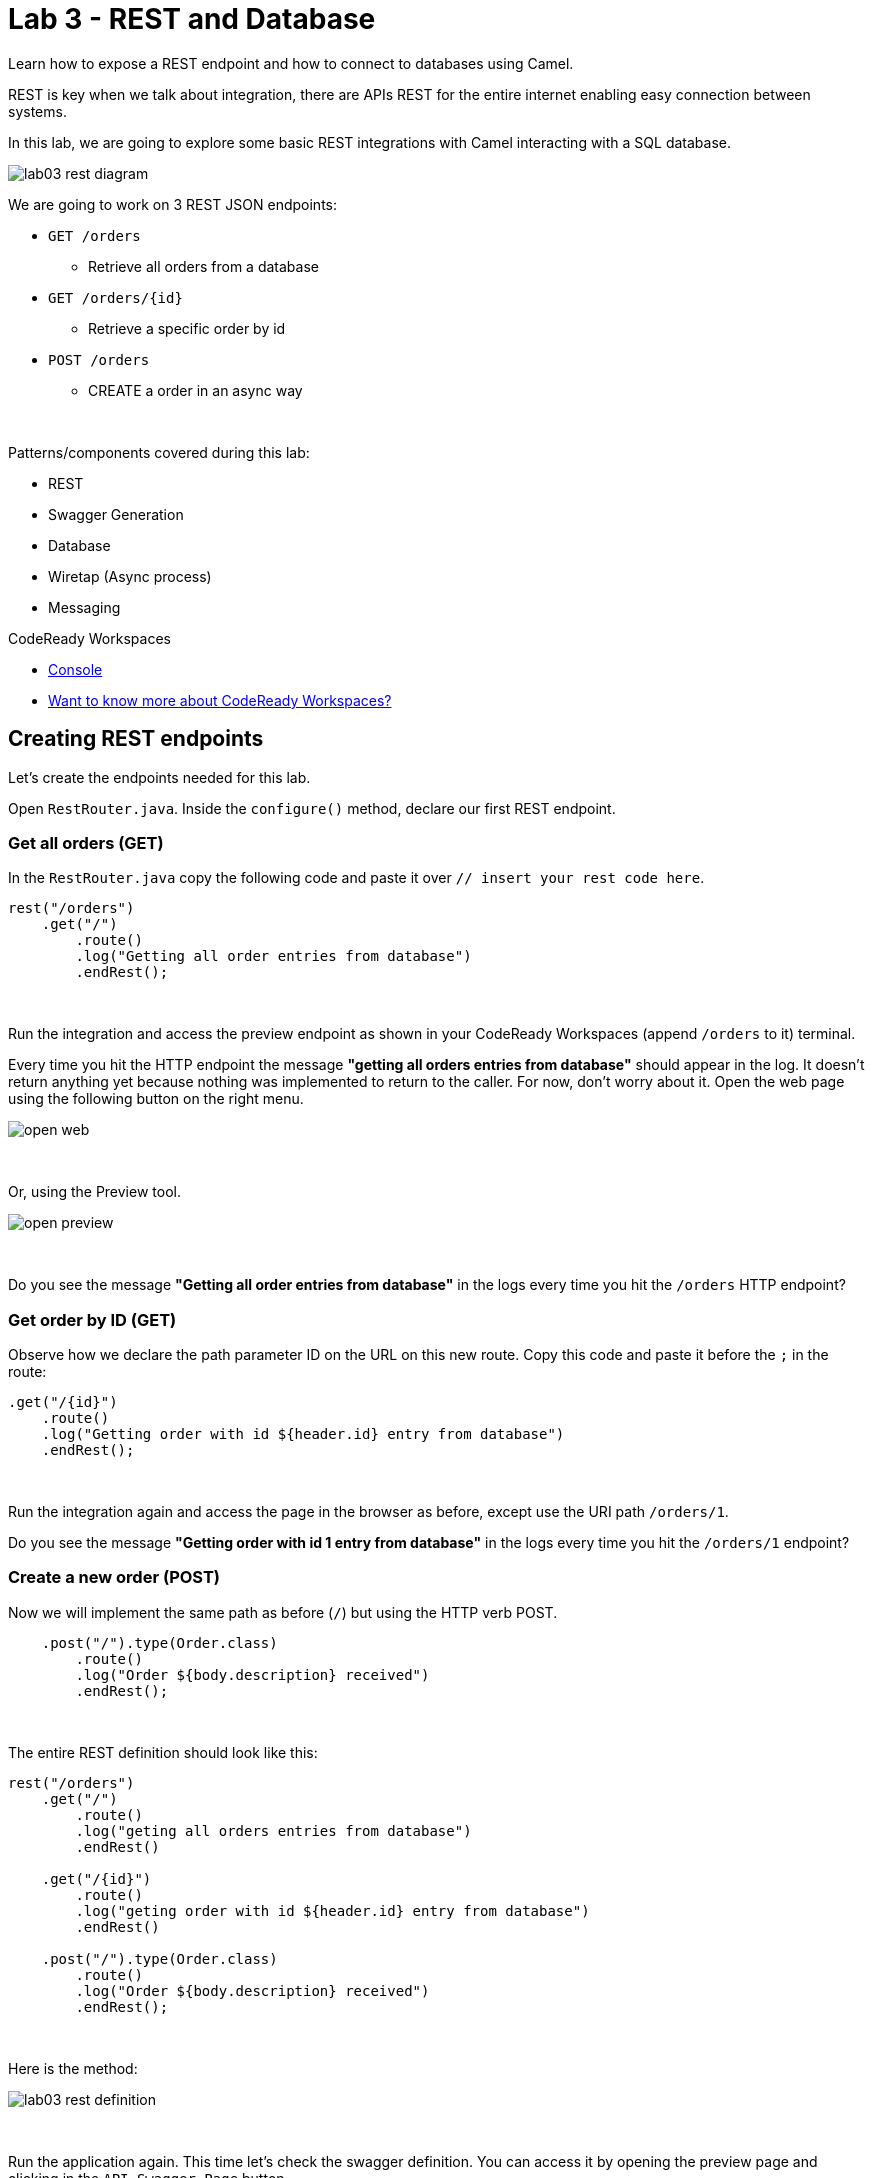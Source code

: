 :walkthrough: REST and Database
:codeready-url: {che-url}
:openshift-url: {openshift-host}
:next-lab-url: ../../../tutorial/fuse-workshop-doc-walkthroughs-04-messaging/

= Lab 3 - REST and Database

Learn how to expose a REST endpoint and how to connect to databases using Camel.

REST is key when we talk about integration, there are APIs REST for the entire internet enabling easy connection between systems.

In this lab, we are going to explore some basic REST integrations with Camel interacting with a SQL database.

image::./images/lab03-rest-diagram.png[]

We are going to work on 3 REST JSON endpoints:

* `GET /orders`
** Retrieve all orders from a database
* `GET /orders/{id}`
** Retrieve a specific order by id
* `POST /orders`
** CREATE a order in an async way

{empty} +

Patterns/components covered during this lab:

* REST
* Swagger Generation
* Database
* Wiretap (Async process)
* Messaging

[type=walkthroughResource,serviceName=codeready]
.CodeReady Workspaces
****
* link:{codeready-url}[Console, window="_blank"]
* link:https://developers.redhat.com/products/codeready-workspaces/overview/[Want to know more about CodeReady Workspaces?, window="_blank"]
****

[time=10]
== Creating REST endpoints

Let's create the endpoints needed for this lab.

Open `RestRouter.java`. Inside the `configure()` method, declare our first REST endpoint.

=== Get all orders (GET)

In the `RestRouter.java` copy the following code and paste it over `// insert your rest code here`.

[source,java]
----
rest("/orders")
    .get("/")
        .route()
        .log("Getting all order entries from database")
        .endRest();
----

{empty} +

Run the integration and access the preview endpoint as shown in your CodeReady Workspaces (append `/orders` to it) terminal.

Every time you hit the HTTP endpoint the message *"getting all orders entries from database"* should appear in the log.
It doesn't return anything yet because nothing was implemented to return to the caller.
For now, don't worry about it. Open the web page using the following button on the right menu.

image::./images/open-web.png[]

{empty} +

Or, using the Preview tool.

image::./images/open-preview.png[]

{empty} +

[type=verification]
Do you see the message *"Getting all order entries from database"* in the logs every time you hit the `/orders` HTTP endpoint?

=== Get order by ID (GET)

Observe how we declare the path parameter ID on the URL on this new route. Copy this code and paste it before the `;` in the route:

[source,java]
----
.get("/{id}")
    .route()
    .log("Getting order with id ${header.id} entry from database")
    .endRest();
----

{empty} +

Run the integration again and access the page in the browser as before, except use the URI path `/orders/1`.

[type=verification]
Do you see the message *"Getting order with id 1 entry from database"* in the logs every time you hit the `/orders/1` endpoint?

=== Create a new order (POST)

Now we will implement the same path as before (`/`) but using the HTTP verb POST.

[source,java]
----
    .post("/").type(Order.class)
        .route()
        .log("Order ${body.description} received")
        .endRest();
----

{empty} +

The entire REST definition should look like this:

[source,java]
----
rest("/orders")
    .get("/")
        .route()
        .log("geting all orders entries from database")
        .endRest()

    .get("/{id}")
        .route()
        .log("geting order with id ${header.id} entry from database")
        .endRest()

    .post("/").type(Order.class)
        .route()
        .log("Order ${body.description} received")
        .endRest();
----

{empty} +

Here is the method:

image::./images/lab03-rest-definition.png[]

{empty} +

Run the application again.
This time let's check the swagger definition.
You can access it by opening the preview page and clicking in the `API Swagger Page` button.

{empty} +

image::./images/web-page-swaggerui.png[]

{empty} +

* Expand the *POST /orders/* section
* Click *Try it out*
* In the body, paste in the following JSON & click *Execute*

{empty} +

[source,javascript]
----
{
    "item": "Red Hat Camel Workshop",
    "amount": 2,
    "description": "Workshop to explore Camel",
    "processed": true
}
----

{empty} +

[type=verification]
Do you see the message *"Order Workshop to explore Fuse on Spring Boot received"* in the logs every time you hit the `/orders` HTTP (POST) endpoint?

[time=5]
== Rest Documentation

The Open API Specification(aka Swagger) is being auto-generated. Open the browser to the `/api-doc` endpoint.

image::./images/lab03-api-doc.png[]

{empty} +

If you prefer to see it in a human-readable way, check through the swagger-UI interface with the `/q/swagger-ui` endpoint.
Then change the default openapi url for `/api-doc`

image::./images/lab03-swagger.png[]

{empty} +

You can enrich the documentation adding some descriptions in your code, let's do it:

[source,java]
----
rest("/orders").description("Orders CRUD REST endpoint")
    .get("/").description("Get all orders")
        .route().routeId("all-orders")
        .log("Getting all order entries from database")
        .endRest()
    .get("/{id}").description("Get orders by id")
        .route().routeId("find-by-id")
        .log("Getting order with id ${header.id} entry from database")
        .endRest()
    .post("/").type(Order.class).description("Create a new order")
        .route().routeId("create order")
        .log("Order received")
        .endRest();
----

{empty} +

The Swagger page will look like this:

image::./images/lab03-swagger-documented.png[]

{empty} +

[type=verification]
Have you been able to access the interface from SwaggerUI? Do you see the updated documentation?

[time=5]
== Boilerplate code

In `RestRouter.java` we use the `restConfiguration()` method to specify everything about the REST server and swagger doc:

[source,java]
----
restConfiguration()
    .apiContextPath("/api-doc")
    .apiProperty("api.title", "Orders REST API")
    .apiProperty("api.version", "1.0")
    .apiProperty("cors", "true")
    .apiProperty("base.path", "/")
    .apiProperty("api.path", "/")
    .apiProperty("host", "")
    .apiProperty("schemes", "https,http")
    .apiContextRouteId("doc-api")
.bindingMode(RestBindingMode.json);
----

{empty} +

Also, some dependencies are needed in `pom.xml`:

[source,xml]
----
    <dependency>
	    <groupId>org.apache.camel.quarkus</groupId>
	    <artifactId>camel-quarkus-openapi-java</artifactId>
	</dependency>
	<dependency>
	    <groupId>org.apache.camel.quarkus</groupId>
	    <artifactId>camel-quarkus-rest-openapi</artifactId>
	</dependency>
	<!-- Swagger UI -->
	<dependency>
      <groupId>io.quarkus</groupId>
      <artifactId>quarkus-smallrye-openapi</artifactId>
    </dependency>
----

{empty} +

[time=15]
== Database

Now we have the REST endpoints but it doesn't do anything until we tie it with some kind of back-end data store.
Let's work on the interaction with the orders database to retrieve relevant order information.
For this we will use the link:https://camel.apache.org/camel-quarkus/2.10.x/reference/extensions/sql.html[camel-SQL, window="_blank"] component to do it.

Interacting with a database is a common need, so it's important to see how simple it is with Camel.

We will continue to work with the same REST resources but adding database interactions to get the orders available and create new ones.

=== Interacting with databases

There are three strings (*selectAll*, *selectById*, *insertOrder*) already defined in the `RestRouter` class to retrieve/create information from a database that we will use on the REST DSL to interact with database.

Before starting, include the databases dependencies necessary in the `pom.xml` file.
You can do it by uncommenting the `database section`. In this lab you will be using an embedded database, so don't worry about any installation process.

image::./images/database-session-pom.png[]

{empty} +

=== GET all and by ID

Replace the `get()` methods with the following code:

[source,java]
----
.get("/").description("Get all orders")
    .route().routeId("all-orders")
    .log("Getting all order entries from database")
    .to(this.selectAll)
    .endRest()

.get("/{id}").description("Get orders by id")
    .route().routeId("find-by-id")
    .log("Getting order with id ${header.id} entry from database")
    .to(this.selectById)
    .endRest()
----

{empty} +

Run the integration and invoke the REST endpoints using the swagger-ui interface:

- `/orders`
- `/orders/1`

{empty} +

The response should look like this:

image::./images/lab03-orders-from-database01.jpg[]

{empty} +

[type=verification]
Are you seeing the Orders from the database now?

{empty} +

=== Create a new Order (POST)

Now replace the `post()` method with the following code:

[source,java]
----
.post("/").type(Order.class).description("Create a new order")
    .route().routeId("create order")
    .log("Order received")
    .to(this.insertOrder)
    .endRest();
----

{empty} +

Run the integration and make a POST request to `/orders` with the following body:

[source,json]
----
{
    "item": "Red Hat Camel & Event Streaming Workshop",
    "amount": 2,
    "description": "Workshop to explore Camel on Quarkus",
    "processed": true
}
----

{empty} +

[type=verification]
Execute the get all Orders again. Do you see the new order that you just created?

[time=3]
== Boilerplate code

To make it all work, the following dependencies were added to the project's `pom.xml`:

[source,xml]
----
<dependency>
    <groupId>io.quarkus</groupId>
    <artifactId>quarkus-jdbc-h2</artifactId>
    <scope>runtime</scope>
</dependency>
<dependency>
    <groupId>io.quarkus</groupId>
    <artifactId>quarkus-jdbc-mysql</artifactId>
</dependency>
----

{empty} +

When testing or running in dev mode, Quarkus can provide you with a zero config database out of the box, a feature we refer to as Dev Services. Depending on your database type you may need Docker installed in order to use this feature.

If you want to use Dev Services then all you need to do is include the relevant extension for the type of database you want, e.g. jdbc-postgresql, jdbc-mysql, or both, etc. Don’t configure a database URL, username and password - Quarkus will provide the database and you can just start coding without worrying about config.

Quarkus currently include these built-in database kinds:

- DB2: db2

- Derby: derby

- H2: h2

- MariaDB: mariadb

- Microsoft SQL Server: mssql

- MySQL: mysql

- Oracle: oracle

- PostgreSQL: postgresql, pgsql or pg


{empty} +

[time=1]
== Summary

Congratulations, you finished the REST and Databases lab.

We covered a lot of things during this lab. Here's a quick recap:

* Defining REST endpoints
* Interacting with a database using the SQL component
* Auto generating API docs (Swagger)

You can now proceed to `Messaging`.
